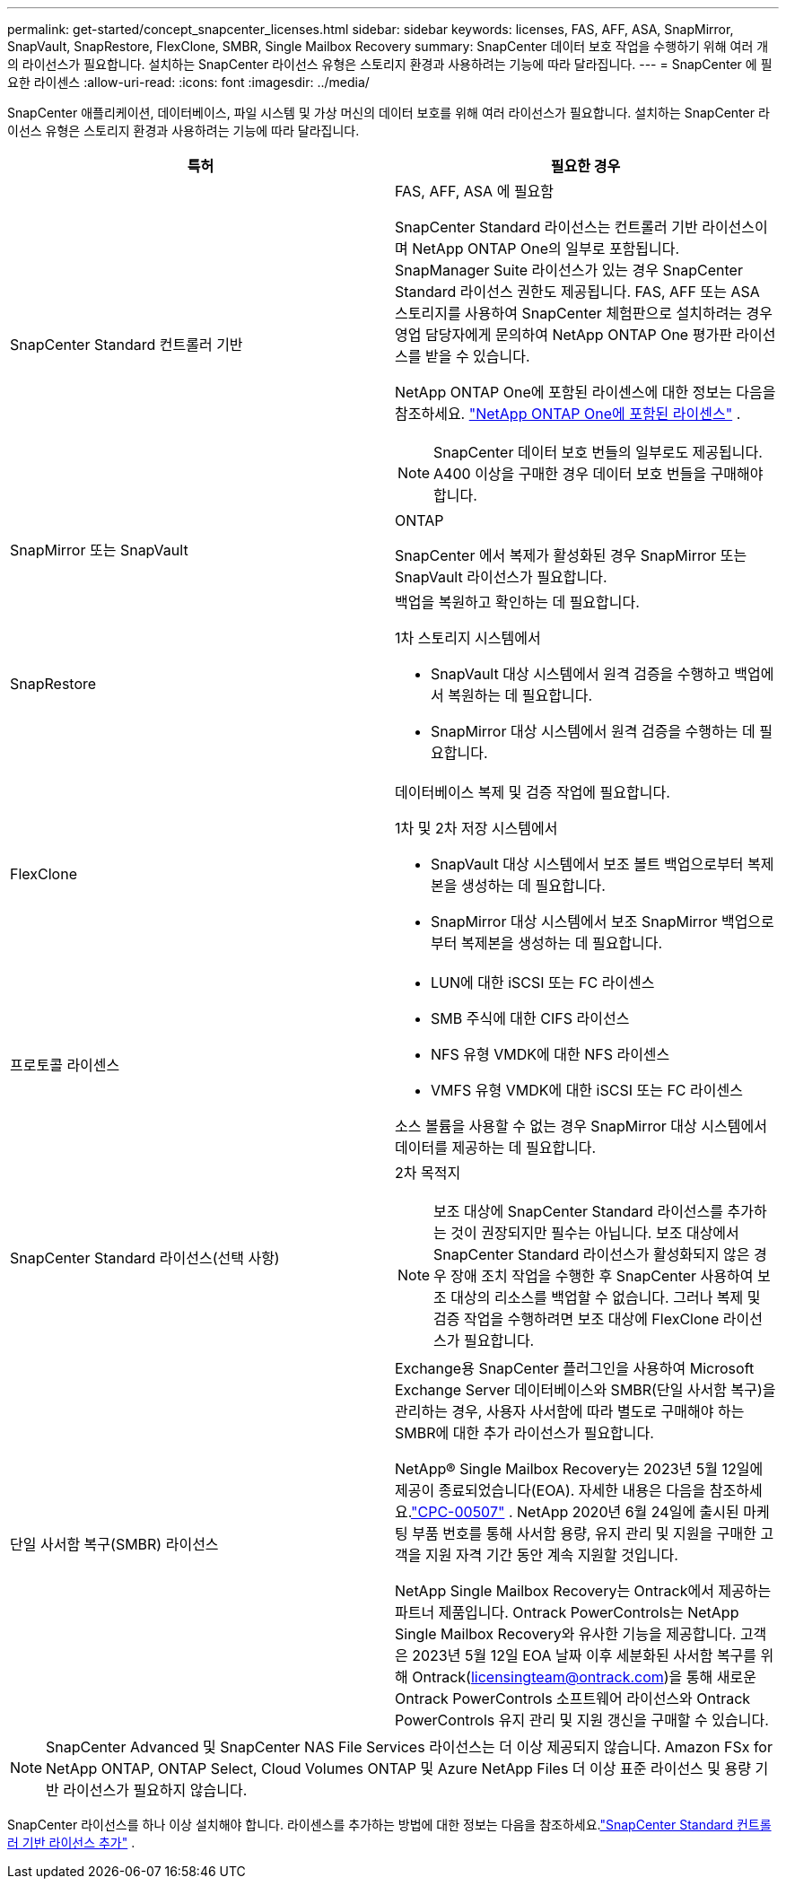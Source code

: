 ---
permalink: get-started/concept_snapcenter_licenses.html 
sidebar: sidebar 
keywords: licenses, FAS, AFF, ASA, SnapMirror, SnapVault, SnapRestore, FlexClone, SMBR, Single Mailbox Recovery 
summary: SnapCenter 데이터 보호 작업을 수행하기 위해 여러 개의 라이선스가 필요합니다. 설치하는 SnapCenter 라이선스 유형은 스토리지 환경과 사용하려는 기능에 따라 달라집니다. 
---
= SnapCenter 에 필요한 라이센스
:allow-uri-read: 
:icons: font
:imagesdir: ../media/


[role="lead"]
SnapCenter 애플리케이션, 데이터베이스, 파일 시스템 및 가상 머신의 데이터 보호를 위해 여러 라이선스가 필요합니다. 설치하는 SnapCenter 라이선스 유형은 스토리지 환경과 사용하려는 기능에 따라 달라집니다.

|===
| 특허 | 필요한 경우 


 a| 
SnapCenter Standard 컨트롤러 기반
 a| 
FAS, AFF, ASA 에 필요함

SnapCenter Standard 라이선스는 컨트롤러 기반 라이선스이며 NetApp ONTAP One의 일부로 포함됩니다.  SnapManager Suite 라이선스가 있는 경우 SnapCenter Standard 라이선스 권한도 제공됩니다.  FAS, AFF 또는 ASA 스토리지를 사용하여 SnapCenter 체험판으로 설치하려는 경우 영업 담당자에게 문의하여 NetApp ONTAP One 평가판 라이선스를 받을 수 있습니다.

NetApp ONTAP One에 포함된 라이센스에 대한 정보는 다음을 참조하세요. https://docs.netapp.com/us-en/ontap/system-admin/manage-licenses-concept.html#licenses-included-with-ontap-one["NetApp ONTAP One에 포함된 라이센스"] .


NOTE: SnapCenter 데이터 보호 번들의 일부로도 제공됩니다.  A400 이상을 구매한 경우 데이터 보호 번들을 구매해야 합니다.



 a| 
SnapMirror 또는 SnapVault
 a| 
ONTAP

SnapCenter 에서 복제가 활성화된 경우 SnapMirror 또는 SnapVault 라이선스가 필요합니다.



 a| 
SnapRestore
 a| 
백업을 복원하고 확인하는 데 필요합니다.

1차 스토리지 시스템에서

* SnapVault 대상 시스템에서 원격 검증을 수행하고 백업에서 복원하는 데 필요합니다.
* SnapMirror 대상 시스템에서 원격 검증을 수행하는 데 필요합니다.




 a| 
FlexClone
 a| 
데이터베이스 복제 및 검증 작업에 필요합니다.

1차 및 2차 저장 시스템에서

* SnapVault 대상 시스템에서 보조 볼트 백업으로부터 복제본을 생성하는 데 필요합니다.
* SnapMirror 대상 시스템에서 보조 SnapMirror 백업으로부터 복제본을 생성하는 데 필요합니다.




 a| 
프로토콜 라이센스
 a| 
* LUN에 대한 iSCSI 또는 FC 라이센스
* SMB 주식에 대한 CIFS 라이선스
* NFS 유형 VMDK에 대한 NFS 라이센스
* VMFS 유형 VMDK에 대한 iSCSI 또는 FC 라이센스


소스 볼륨을 사용할 수 없는 경우 SnapMirror 대상 시스템에서 데이터를 제공하는 데 필요합니다.



 a| 
SnapCenter Standard 라이선스(선택 사항)
 a| 
2차 목적지


NOTE: 보조 대상에 SnapCenter Standard 라이선스를 추가하는 것이 권장되지만 필수는 아닙니다.  보조 대상에서 SnapCenter Standard 라이선스가 활성화되지 않은 경우 장애 조치 작업을 수행한 후 SnapCenter 사용하여 보조 대상의 리소스를 백업할 수 없습니다.  그러나 복제 및 검증 작업을 수행하려면 보조 대상에 FlexClone 라이선스가 필요합니다.



 a| 
단일 사서함 복구(SMBR) 라이선스
 a| 
Exchange용 SnapCenter 플러그인을 사용하여 Microsoft Exchange Server 데이터베이스와 SMBR(단일 사서함 복구)을 관리하는 경우, 사용자 사서함에 따라 별도로 구매해야 하는 SMBR에 대한 추가 라이선스가 필요합니다.

NetApp® Single Mailbox Recovery는 2023년 5월 12일에 제공이 종료되었습니다(EOA).  자세한 내용은 다음을 참조하세요.link:https://mysupport.netapp.com/info/communications/ECMLP2885729.html["CPC-00507"] .  NetApp 2020년 6월 24일에 출시된 마케팅 부품 번호를 통해 사서함 용량, 유지 관리 및 지원을 구매한 고객을 지원 자격 기간 동안 계속 지원할 것입니다.

NetApp Single Mailbox Recovery는 Ontrack에서 제공하는 파트너 제품입니다.  Ontrack PowerControls는 NetApp Single Mailbox Recovery와 유사한 기능을 제공합니다.  고객은 2023년 5월 12일 EOA 날짜 이후 세분화된 사서함 복구를 위해 Ontrack(licensingteam@ontrack.com)을 통해 새로운 Ontrack PowerControls 소프트웨어 라이선스와 Ontrack PowerControls 유지 관리 및 지원 갱신을 구매할 수 있습니다.

|===

NOTE: SnapCenter Advanced 및 SnapCenter NAS File Services 라이선스는 더 이상 제공되지 않습니다.  Amazon FSx for NetApp ONTAP, ONTAP Select, Cloud Volumes ONTAP 및 Azure NetApp Files 더 이상 표준 라이선스 및 용량 기반 라이선스가 필요하지 않습니다.

SnapCenter 라이선스를 하나 이상 설치해야 합니다.  라이센스를 추가하는 방법에 대한 정보는 다음을 참조하세요.link:../install/concept_snapcenter_standard_controller_based_licenses.html["SnapCenter Standard 컨트롤러 기반 라이선스 추가"] .

